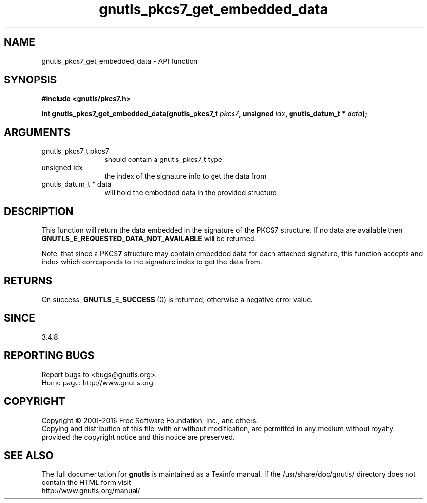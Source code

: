 .\" DO NOT MODIFY THIS FILE!  It was generated by gdoc.
.TH "gnutls_pkcs7_get_embedded_data" 3 "3.5.5" "gnutls" "gnutls"
.SH NAME
gnutls_pkcs7_get_embedded_data \- API function
.SH SYNOPSIS
.B #include <gnutls/pkcs7.h>
.sp
.BI "int gnutls_pkcs7_get_embedded_data(gnutls_pkcs7_t " pkcs7 ", unsigned " idx ", gnutls_datum_t * " data ");"
.SH ARGUMENTS
.IP "gnutls_pkcs7_t pkcs7" 12
should contain a gnutls_pkcs7_t type
.IP "unsigned idx" 12
the index of the signature info to get the data from
.IP "gnutls_datum_t * data" 12
will hold the embedded data in the provided structure
.SH "DESCRIPTION"
This function will return the data embedded in the signature of
the PKCS7 structure. If no data are available then
\fBGNUTLS_E_REQUESTED_DATA_NOT_AVAILABLE\fP will be returned.

Note, that since a PKCS\fB7\fP structure may contain embedded data
for each attached signature, this function accepts and index which
corresponds to the signature index to get the data from.
.SH "RETURNS"
On success, \fBGNUTLS_E_SUCCESS\fP (0) is returned, otherwise a
negative error value. 
.SH "SINCE"
3.4.8
.SH "REPORTING BUGS"
Report bugs to <bugs@gnutls.org>.
.br
Home page: http://www.gnutls.org

.SH COPYRIGHT
Copyright \(co 2001-2016 Free Software Foundation, Inc., and others.
.br
Copying and distribution of this file, with or without modification,
are permitted in any medium without royalty provided the copyright
notice and this notice are preserved.
.SH "SEE ALSO"
The full documentation for
.B gnutls
is maintained as a Texinfo manual.
If the /usr/share/doc/gnutls/
directory does not contain the HTML form visit
.B
.IP http://www.gnutls.org/manual/
.PP

